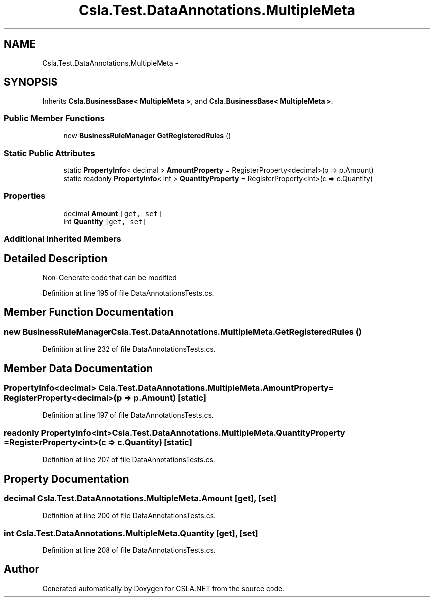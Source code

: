 .TH "Csla.Test.DataAnnotations.MultipleMeta" 3 "Wed Jul 21 2021" "Version 5.4.2" "CSLA.NET" \" -*- nroff -*-
.ad l
.nh
.SH NAME
Csla.Test.DataAnnotations.MultipleMeta \-  

.SH SYNOPSIS
.br
.PP
.PP
Inherits \fBCsla\&.BusinessBase< MultipleMeta >\fP, and \fBCsla\&.BusinessBase< MultipleMeta >\fP\&.
.SS "Public Member Functions"

.in +1c
.ti -1c
.RI "new \fBBusinessRuleManager\fP \fBGetRegisteredRules\fP ()"
.br
.in -1c
.SS "Static Public Attributes"

.in +1c
.ti -1c
.RI "static \fBPropertyInfo\fP< decimal > \fBAmountProperty\fP = RegisterProperty<decimal>(p => p\&.Amount)"
.br
.ti -1c
.RI "static readonly \fBPropertyInfo\fP< int > \fBQuantityProperty\fP = RegisterProperty<int>(c => c\&.Quantity)"
.br
.in -1c
.SS "Properties"

.in +1c
.ti -1c
.RI "decimal \fBAmount\fP\fC [get, set]\fP"
.br
.ti -1c
.RI "int \fBQuantity\fP\fC [get, set]\fP"
.br
.in -1c
.SS "Additional Inherited Members"
.SH "Detailed Description"
.PP 


Non-Generate code that can be modified
.PP
Definition at line 195 of file DataAnnotationsTests\&.cs\&.
.SH "Member Function Documentation"
.PP 
.SS "new \fBBusinessRuleManager\fP Csla\&.Test\&.DataAnnotations\&.MultipleMeta\&.GetRegisteredRules ()"

.PP
Definition at line 232 of file DataAnnotationsTests\&.cs\&.
.SH "Member Data Documentation"
.PP 
.SS "\fBPropertyInfo\fP<decimal> Csla\&.Test\&.DataAnnotations\&.MultipleMeta\&.AmountProperty = RegisterProperty<decimal>(p => p\&.Amount)\fC [static]\fP"

.PP
Definition at line 197 of file DataAnnotationsTests\&.cs\&.
.SS "readonly \fBPropertyInfo\fP<int> Csla\&.Test\&.DataAnnotations\&.MultipleMeta\&.QuantityProperty = RegisterProperty<int>(c => c\&.Quantity)\fC [static]\fP"

.PP
Definition at line 207 of file DataAnnotationsTests\&.cs\&.
.SH "Property Documentation"
.PP 
.SS "decimal Csla\&.Test\&.DataAnnotations\&.MultipleMeta\&.Amount\fC [get]\fP, \fC [set]\fP"

.PP
Definition at line 200 of file DataAnnotationsTests\&.cs\&.
.SS "int Csla\&.Test\&.DataAnnotations\&.MultipleMeta\&.Quantity\fC [get]\fP, \fC [set]\fP"

.PP
Definition at line 208 of file DataAnnotationsTests\&.cs\&.

.SH "Author"
.PP 
Generated automatically by Doxygen for CSLA\&.NET from the source code\&.
